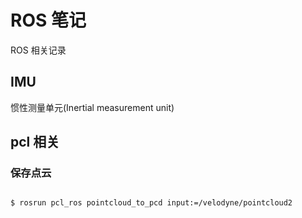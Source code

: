 #+AUTHOR: svtter
#+OPTION: toc:2

* ROS 笔记

ROS 相关记录

** IMU

惯性测量单元(Inertial measurement unit)


** pcl 相关

*** 保存点云


#+BEGIN_SRC bash

$ rosrun pcl_ros pointcloud_to_pcd input:=/velodyne/pointcloud2

#+END_SRC

